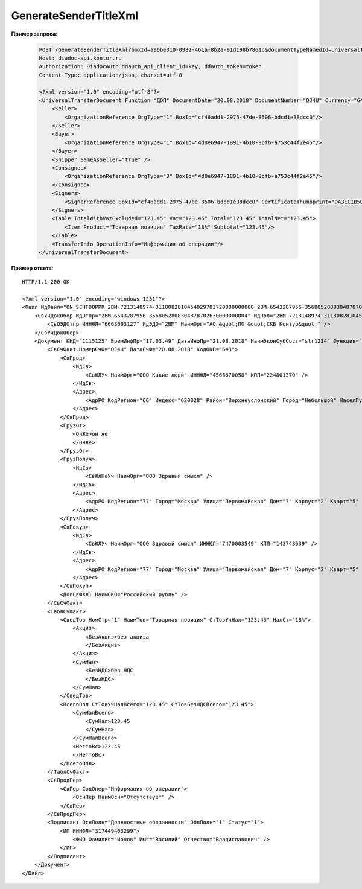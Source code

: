 GenerateSenderTitleXml
==========================

.. http:post:: /GenerateSenderTitleXml

    :query boxId: идентификатор ящика
    :query documentTypeNamedId: уникальный строковый идентификатор типа документа
    :query documentFunction:  строковый идентификатор функции, уникальный в рамках типа документа
    :query documentVersion: строковый идентификатор версии, уникальный в рамках функции типа документа
    :query disableValidation:  отключение валидации полученного Xml документа по XSD-схеме данного типа документа; параметр может отсутствовать
    :query editingSettingId: идентификатор настройки редактирования содержимого документа; параметр может отсутствовать

    :reqheader Authorization: данные, необходимые для :doc:`авторизации <../Authorization>`

    :statuscode 200: операция успешно завершена
    :statuscode 400: данные в запросе имеют неверный формат или отсутствуют обязательные параметры
    :statuscode 401: в запросе отсутствует HTTP-заголовок ``Authorization``, или в этом заголовке содержатся некорректные авторизационные данные
    :statuscode 402: закончилась подписка на API
    :statuscode 403: у пользователя нет права для работы с указанным типом документа
    :statuscode 405: используется неподходящий HTTP-метод
    :statuscode 500: при обработке запроса возникла непредвиденная ошибка

    В теле запроса должен содержаться заполненный XML-файл, соответствующий XSD-схеме контракта для генерации титула отправителя данного типа документа.
    XSD-схема контракта, необходимого для генерации титула, может быть получена с помощью ссылки, доступной в поле *UserDataXsdUrl* контракта :doc:`DocumentTitle <../proto/DocumentTypeDescription>`, который можно получить с помощью метода :doc:`GetDocumentTypes`.

    В теле ответа содержится сгенерированный XML-файл титула отправителя, построенный на основании данных из запроса. Файл изготавливается в соответствии с XSD-схемой соответствующего типа документа.

    Имя файла сгенерированного титула возвращается в стандартном HTTP-заголовке Content-Disposition.

    В случае, если указан параметр *editingSettingId*, то валидация сгенерированного файла будет выполняться по XSD-схеме, соответствующей данной настройке редактирования. Например, это означает, что если настройка редактирования позволяет не указывать какой-либо атрибут, то с помощью данного метода возможно сгенерировать xml-файл, в котором будет отсутствовать данный атрибут. При этом валидация будет осуществлятся так, как если бы данный атрибут был опциональным по XSD-схеме.

**Пример запроса**:

    .. sourcecode:: http

        POST /GenerateSenderTitleXml?boxId=a96be310-0982-461a-8b2a-91d198b7861c&documentTypeNamedId=UniversalTransferDocument&documentFunction=ДОП&documentVersion=utd_05_01_04
        Host: diadoc-api.kontur.ru
        Authorization: DiadocAuth ddauth_api_client_id=key, ddauth_token=token
        Content-Type: application/json; charset=utf-8

        <?xml version="1.0" encoding="utf-8"?>
        <UniversalTransferDocument Function="ДОП" DocumentDate="20.08.2018" DocumentNumber="QJ4U" Currency="643" DocumentCreator="str1234">
            <Seller>
                <OrganizationReference OrgType="1" BoxId="cf46add1-2975-47de-8506-bdcd1e38dcc0"/>
            </Seller>
            <Buyer>
                <OrganizationReference OrgType="1" BoxId="4d8e6947-1891-4b10-9bfb-a753c44f2e45"/>
            </Buyer>
            <Shipper SameAsSeller="true" />
            <Consignee>
                <OrganizationReference OrgType="3" BoxId="4d8e6947-1891-4b10-9bfb-a753c44f2e45"/>
            </Consignee>
            <Signers>
                <SignerReference BoxId="cf46add1-2975-47de-8506-bdcd1e38dcc0" CertificateThumbprint="DA3EC1B5045FE646A06C84B8D6A0E654FCB32A46"/>
            </Signers>
            <Table TotalWithVatExcluded="123.45" Vat="123.45" Total="123.45" TotalNet="123.45">
                <Item Product="Товарная позиция" TaxRate="18%" Subtotal="123.45"/>
            </Table>
            <TransferInfo OperationInfo="Информация об операции"/>
        </UniversalTransferDocument>

**Пример ответа**:

::

    HTTP/1.1 200 OK

    <?xml version="1.0" encoding="windows-1251"?>
    <Файл ИдФайл="ON_SCHFDOPPR_2BM-7213148974-3118082810454029703720000000000_2BM-6543287956-3568052808304878702630000000004_20180821_7dc509d6-f11c-4b73-a7dd-db2e489d8303" ВерсФорм="5.01" ВерсПрог="Diadoc 1.0">
        <СвУчДокОбор ИдОтпр="2BM-6543287956-3568052808304878702630000000004" ИдПол="2BM-7213148974-3118082810454029703720000000000">
            <СвОЭДОтпр ИННЮЛ="6663003127" ИдЭДО="2BM" НаимОрг="АО &quot;ПФ &quot;СКБ Контур&quot;" />
        </СвУчДокОбор>
        <Документ КНД="1115125" ВремИнфПр="17.03.49" ДатаИнфПр="21.08.2018" НаимЭконСубСост="str1234" Функция="ДОП" ПоФактХЖ="Документ об отгрузке товаров (выполнении работ), передаче имущественных прав (документ об оказании услуг)" НаимДокОпр="Документ об отгрузке товаров (выполнении работ), передаче имущественных прав (Документ об оказании услуг)">
            <СвСчФакт НомерСчФ="QJ4U" ДатаСчФ="20.08.2018" КодОКВ="643">
                <СвПрод>
                    <ИдСв>
                        <СвЮЛУч НаимОрг="ООО Какие люди" ИННЮЛ="4566670058" КПП="224801370" />
                    </ИдСв>
                    <Адрес>
                        <АдрРФ КодРегион="66" Индекс="620028" Район="Верхнеуслонский" Город="Небольшой" НаселПункт="Арамашево" Улица="Юрия Гагарина" Дом="1" Корпус="2" Кварт="3" />
                    </Адрес>
                </СвПрод>
                <ГрузОт>
                    <ОнЖе>он же
                    </ОнЖе>
                </ГрузОт>
                <ГрузПолуч>
                    <ИдСв>
                        <СвЮлНеУч НаимОрг="ООО Здравый смысл" />
                    </ИдСв>
                    <Адрес>
                        <АдрРФ КодРегион="77" Город="Москва" Улица="Первомайская" Дом="7" Корпус="2" Кварт="5" />
                    </Адрес>
                </ГрузПолуч>
                <СвПокуп>
                    <ИдСв>
                        <СвЮЛУч НаимОрг="ООО Здравый смысл" ИННЮЛ="7470003549" КПП="143743639" />
                    </ИдСв>
                    <Адрес>
                        <АдрРФ КодРегион="77" Город="Москва" Улица="Первомайская" Дом="7" Корпус="2" Кварт="5" />
                    </Адрес>
                </СвПокуп>
                <ДопСвФХЖ1 НаимОКВ="Российский рубль" />
            </СвСчФакт>
            <ТаблСчФакт>
                <СведТов НомСтр="1" НаимТов="Товарная позиция" СтТовУчНал="123.45" НалСт="18%">
                    <Акциз>
                        <БезАкциз>без акциза
                        </БезАкциз>
                    </Акциз>
                    <СумНал>
                        <БезНДС>без НДС
                        </БезНДС>
                    </СумНал>
                </СведТов>
                <ВсегоОпл СтТовУчНалВсего="123.45" СтТовБезНДСВсего="123.45">
                    <СумНалВсего>
                        <СумНал>123.45
                        </СумНал>
                    </СумНалВсего>
                    <НеттоВс>123.45
                    </НеттоВс>
                </ВсегоОпл>
            </ТаблСчФакт>
            <СвПродПер>
                <СвПер СодОпер="Информация об операции">
                    <ОснПер НаимОсн="Отсутствует" />
                </СвПер>
            </СвПродПер>
            <Подписант ОснПолн="Должностные обязанности" ОблПолн="1" Статус="1">
                <ИП ИННФЛ="317449403299">
                    <ФИО Фамилия="Ионов" Имя="Василий" Отчество="Владиславович" />
                </ИП>
            </Подписант>
        </Документ>
    </Файл>
